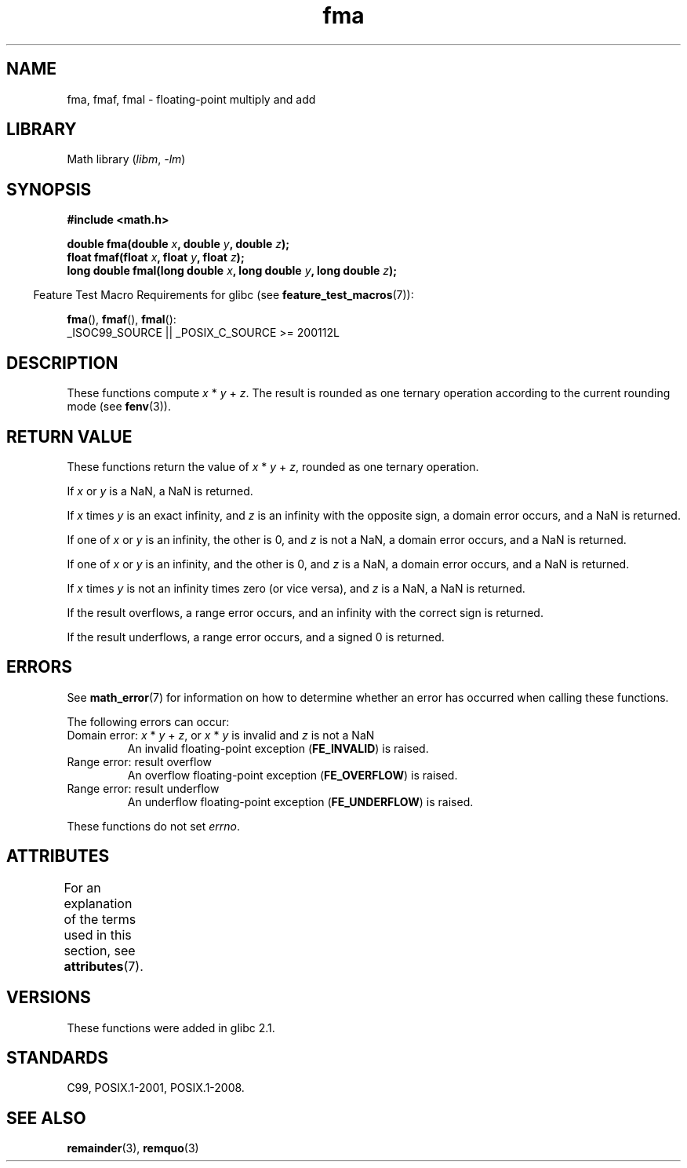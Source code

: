 '\" t
.\" Copyright 2002 Walter Harms (walter.harms@informatik.uni-oldenburg.de)
.\" and Copyright 2008, Linux Foundation, written by Michael Kerrisk
.\"     <mtk.manpages@gmail.com>
.\"
.\" SPDX-License-Identifier: GPL-1.0-or-later
.\"
.\" Modified 2004-11-15, Added further text on FLT_ROUNDS
.\" 	as suggested by AEB and Fabian Kreutz
.\"
.TH fma 3 (date) "Linux man-pages (unreleased)"
.SH NAME
fma, fmaf, fmal \- floating-point multiply and add
.SH LIBRARY
Math library
.RI ( libm ", " \-lm )
.SH SYNOPSIS
.nf
.B #include <math.h>
.PP
.BI "double fma(double " x ", double " y ", double " z );
.BI "float fmaf(float " x ", float " y ", float " z );
.BI "long double fmal(long double " x ", long double " y ", long double " z );
.fi
.PP
.RS -4
Feature Test Macro Requirements for glibc (see
.BR feature_test_macros (7)):
.RE
.PP
.BR fma (),
.BR fmaf (),
.BR fmal ():
.nf
    _ISOC99_SOURCE || _POSIX_C_SOURCE >= 200112L
.fi
.SH DESCRIPTION
These functions compute
.IR x " * " y " + " z .
The result is rounded as one ternary operation according to the
current rounding mode (see
.BR fenv (3)).
.SH RETURN VALUE
These functions return the value of
.IR x " * " y " + " z ,
rounded as one ternary operation.
.PP
If
.I x
or
.I y
is a NaN, a NaN is returned.
.PP
If
.I x
times
.I y
is an exact infinity, and
.I z
is an infinity with the opposite sign,
a domain error occurs,
and a NaN is returned.
.PP
.\" POSIX.1-2008 allows some possible differences for the following two
.\" domain error cases, but on Linux they are treated the same (AFAICS).
.\" Nevertheless, we'll mirror POSIX.1 and describe the two cases
.\" separately.
If one of
.I x
or
.I y
is an infinity, the other is 0, and
.I z
is not a NaN,
a domain error occurs, and
a NaN is returned.
.\" POSIX.1 says that a NaN or an implementation-defined value shall
.\" be returned for this case.
.PP
If one of
.I x
or
.I y
is an infinity, and the other is 0, and
.I z
is a NaN,
.\" POSIX.1 makes the domain error optional for this case.
a domain error occurs, and
a NaN is returned.
.PP
If
.I x
times
.I y
is not an infinity times zero (or vice versa), and
.I z
is a NaN,
a NaN is returned.
.PP
If the result overflows,
a range error occurs, and
an infinity with the correct sign is returned.
.PP
If the result underflows,
a range error occurs, and
a signed 0 is returned.
.SH ERRORS
See
.BR math_error (7)
for information on how to determine whether an error has occurred
when calling these functions.
.PP
The following errors can occur:
.TP
Domain error: \fIx\fP * \fIy\fP + \fIz\fP, \
or \fIx\fP * \fIy\fP is invalid and \fIz\fP is not a NaN
.\" .I errno
.\" is set to
.\" .BR EDOM .
An invalid floating-point exception
.RB ( FE_INVALID )
is raised.
.TP
Range error: result overflow
.\" .I errno
.\" is set to
.\" .BR ERANGE .
An overflow floating-point exception
.RB ( FE_OVERFLOW )
is raised.
.TP
Range error: result underflow
.\" .I errno
.\" is set to
.\" .BR ERANGE .
An underflow floating-point exception
.RB ( FE_UNDERFLOW )
is raised.
.PP
These functions do not set
.IR errno .
.\" FIXME . Is it intentional that these functions do not set errno?
.\" Bug raised: http://sources.redhat.com/bugzilla/show_bug.cgi?id=6801
.SH ATTRIBUTES
For an explanation of the terms used in this section, see
.BR attributes (7).
.ad l
.nh
.TS
allbox;
lbx lb lb
l l l.
Interface	Attribute	Value
T{
.BR fma (),
.BR fmaf (),
.BR fmal ()
T}	Thread safety	MT-Safe
.TE
.hy
.ad
.sp 1
.SH VERSIONS
These functions were added in glibc 2.1.
.SH STANDARDS
C99, POSIX.1-2001, POSIX.1-2008.
.SH SEE ALSO
.BR remainder (3),
.BR remquo (3)
